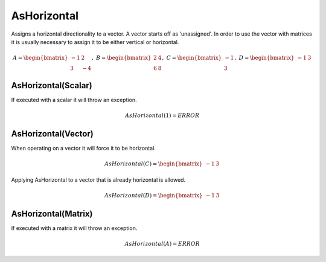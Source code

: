 ============================
AsHorizontal
============================
Assigns a horizontal directionality to a vector.  A vector starts off as 'unassigned'.  In order to
use the vector with matrices it is usually necessary to assign it to be either vertical or horizontal.


.. math::
    A = \begin{bmatrix}
       -1 & 2          \\
       3 & -4
    \end{bmatrix}, \
    B = \begin{bmatrix}
       2 & 4          \\
       6 & 8
    \end{bmatrix}, \
    C = \begin{bmatrix}
       -1 \\
       3
    \end{bmatrix}, \
    D = \begin{bmatrix}
       -1 & 3
    \end{bmatrix}


AsHorizontal(Scalar)
-----------------------------
If executed with a scalar it will throw an exception.

.. math::
  AsHorizontal(1) = ERROR

AsHorizontal(Vector)
-----------------------------
When operating on a vector it will force it to be horizontal.

.. math::
    AsHorizontal(C) = \begin{bmatrix}
      -1 & 3
    \end{bmatrix}

Applying AsHorizontal to a vector that is already horizontal is allowed.

.. math::
    AsHorizontal(D) = \begin{bmatrix}
       -1 & 3 
    \end{bmatrix}

AsHorizontal(Matrix)
-----------------------------
If executed with a matrix it will throw an exception.

.. math::
  AsHorizontal(A) = ERROR